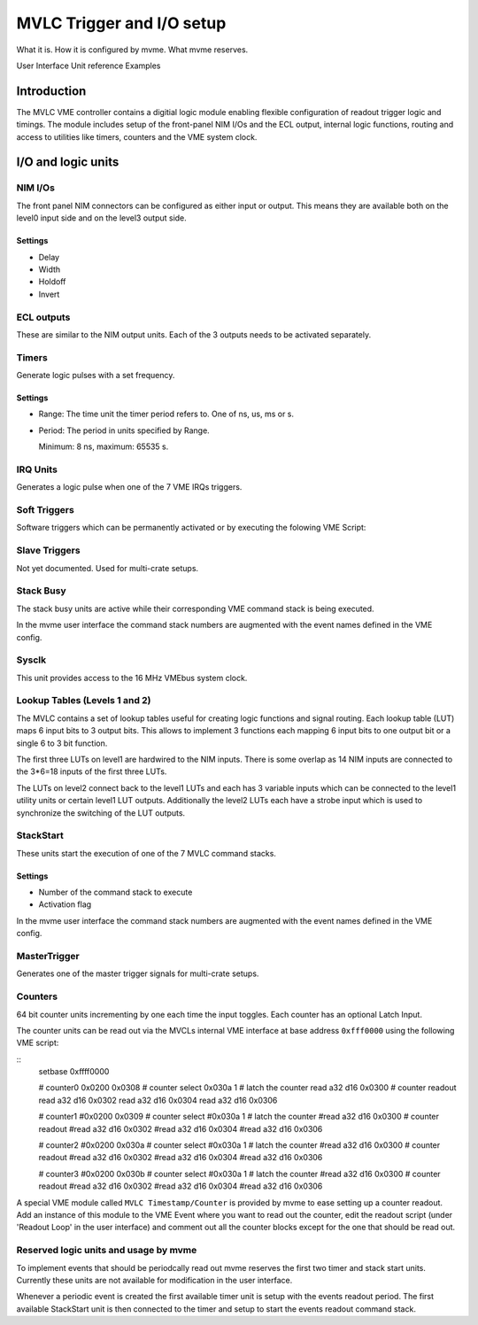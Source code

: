 
.. highlight:: none

.. _mvlc-trigger-io:

MVLC Trigger and I/O setup
==================================================
What it is. How it is configured by mvme. What mvme reserves.

User Interface
Unit reference
Examples



Introduction
------------
The MVLC VME controller contains a digitial logic module enabling flexible
configuration of readout trigger logic and timings. The module includes setup
of the front-panel NIM I/Os and the ECL output, internal logic functions,
routing and access to utilities like timers, counters and the VME system clock.

.. TODO: add information about internal clocking and processing (maybe)

I/O and logic units
-------------------

NIM I/Os
~~~~~~~~
The front panel NIM connectors can be configured as either input or output.
This means they are available both on the level0 input side and on the level3
output side.

Settings
^^^^^^^^
* Delay
* Width
* Holdoff
* Invert

.. TODO: minmax values and units everywhere.
.. TODO: document behaviour of the invert flag

ECL outputs
~~~~~~~~~~~
These are similar to the NIM output units. Each of the 3 outputs needs to be
activated separately.

Timers
~~~~~~
Generate logic pulses with a set frequency.

.. TODO: minmax values
.. TODO: document behaviour of the invert flag


Settings
^^^^^^^^
* Range: The time unit the timer period refers to. One of ns, us, ms or s.
* Period: The period in units specified by Range.

  Minimum: 8 ns, maximum: 65535 s.

IRQ Units
~~~~~~~~~
Generates a logic pulse when one of the 7 VME IRQs triggers.

Soft Triggers
~~~~~~~~~~~~~
Software triggers which can be permanently activated or by executing the
folowing VME Script:

.. TODO: soft trigger script

Slave Triggers
~~~~~~~~~~~~~~
.. TODO: figure out slave triggers and the plan for multi-crate.
Not yet documented. Used for multi-crate setups.

Stack Busy
~~~~~~~~~~
The stack busy units are active while their corresponding VME command stack is
being executed.

In the mvme user interface the command stack numbers are augmented with the
event names defined in the VME config.

Sysclk
~~~~~~
This unit provides access to the 16 MHz VMEbus system clock.

Lookup Tables (Levels 1 and 2)
~~~~~~~~~~~~~~~~~~~~~~~~~~~~~~
The MVLC contains a set of lookup tables useful for creating logic functions
and signal routing. Each lookup table (LUT) maps 6 input bits to 3 output bits.
This allows to implement 3 functions each mapping 6 input bits to one output
bit or a single 6 to 3 bit function.

The first three LUTs on level1 are hardwired to the NIM inputs. There is some
overlap as 14 NIM inputs are connected to the 3*6=18 inputs of the first three
LUTs.

.. TODO: better strobe explanation

The LUTs on level2 connect back to the level1 LUTs and each has 3 variable
inputs which can be connected to the level1 utility units or certain level1 LUT
outputs. Additionally the level2 LUTs each have a strobe input which is used to
synchronize the switching of the LUT outputs.

.. TODO: ui screenshot and explanation

.. TODO: example functions

StackStart
~~~~~~~~~~
These units start the execution of one of the 7 MVLC command stacks.

Settings
^^^^^^^^
* Number of the command stack to execute
* Activation flag

In the mvme user interface the command stack numbers are augmented with the
event names defined in the VME config.

MasterTrigger
~~~~~~~~~~~~~
Generates one of the master trigger signals for multi-crate setups.

Counters
~~~~~~~~
.. TODO: verify the input toggling behaviour
.. TODO: explain latch input
64 bit counter units incrementing by one each time the input toggles. Each
counter has an optional Latch Input.

The counter units can be read out via the MVCLs internal VME interface at base
address ``0xfff0000`` using the following VME script:

::
   setbase 0xffff0000

   # counter0
   0x0200 0x0308           # counter select
   0x030a 1                # latch the counter
   read a32 d16 0x0300     # counter readout
   read a32 d16 0x0302
   read a32 d16 0x0304
   read a32 d16 0x0306
   
   # counter1
   #0x0200 0x0309           # counter select
   #0x030a 1                # latch the counter
   #read a32 d16 0x0300     # counter readout
   #read a32 d16 0x0302
   #read a32 d16 0x0304
   #read a32 d16 0x0306
   
   # counter2
   #0x0200 0x030a           # counter select
   #0x030a 1                # latch the counter
   #read a32 d16 0x0300     # counter readout
   #read a32 d16 0x0302
   #read a32 d16 0x0304
   #read a32 d16 0x0306
   
   # counter3
   #0x0200 0x030b           # counter select
   #0x030a 1                # latch the counter
   #read a32 d16 0x0300     # counter readout
   #read a32 d16 0x0302
   #read a32 d16 0x0304
   #read a32 d16 0x0306

A special VME module called ``MVLC Timestamp/Counter`` is provided by mvme to
ease setting up a counter readout. Add an instance of this module to the VME
Event where you want to read out the counter, edit the readout script (under
'Readout Loop' in the user interface) and comment out all the counter blocks
except for the one that should be read out.

Reserved logic units and usage by mvme
~~~~~~~~~~~~~~~~~~~~~~~~~~~~~~~~~~~~~~
To implement events that should be periodcally read out mvme reserves the first
two timer and stack start units. Currently these units are not available for
modification in the user interface.

Whenever a periodic event is created the first available timer unit is setup
with the events readout period. The first available StackStart unit is then
connected to the timer and setup to start the events readout command stack.

